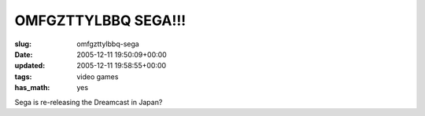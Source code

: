 OMFGZTTYLBBQ SEGA!!!
====================

:slug: omfgzttylbbq-sega
:date: 2005-12-11 19:50:09+00:00
:updated: 2005-12-11 19:58:55+00:00
:tags: video games
:has_math: yes

Sega is re-releasing the Dreamcast in Japan?
